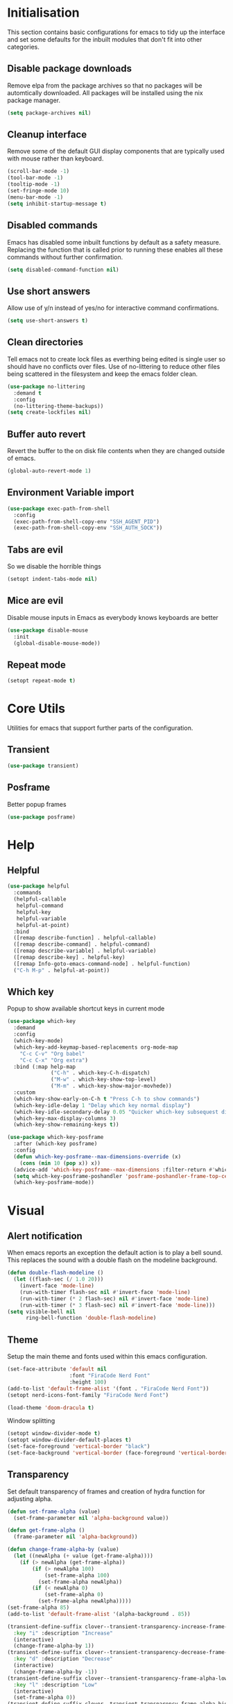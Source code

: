 #+PROPERTY: header-args :results silent

* Initialisation
This section contains basic configurations for emacs to tidy up the interface and set some defaults for the inbuilt modules that don't fit into other categories.

** Disable package downloads
Remove elpa from the package archives so that no packages will be automtically downloaded. All packages will be installed using the nix package manager.

#+begin_src emacs-lisp :tangle yes
  (setq package-archives nil)
#+end_src

** Cleanup interface
Remove some of the default GUI display components that are typically used with mouse rather than keyboard.

#+begin_src emacs-lisp :tangle yes
  (scroll-bar-mode -1)
  (tool-bar-mode -1)
  (tooltip-mode -1)
  (set-fringe-mode 10)
  (menu-bar-mode -1)
  (setq inhibit-startup-message t)
#+end_src

** Disabled commands
Emacs has disabled some inbuilt functions by default as a safety measure. Replacing the function that is called prior to running these enables all these commands without further confirmation.

#+begin_src emacs-lisp :tangle yes
  (setq disabled-command-function nil)
#+end_src

** Use short answers
Allow use of y/n instead of yes/no for interactive command confirmations.

#+begin_src emacs-lisp :tangle yes
  (setq use-short-answers t)
#+end_src

** Clean directories
Tell emacs not to create lock files as everthing being edited is single user so should have no conflicts over files. Use of no-littering to reduce other files being scattered in the filesystem and keep the emacs folder clean.

#+begin_src emacs-lisp :tangle yes
  (use-package no-littering
    :demand t
    :config
    (no-littering-theme-backups))
  (setq create-lockfiles nil)
#+end_src

** Buffer auto revert
Revert the buffer to the on disk file contents when they are changed outside of emacs.

#+begin_src emacs-lisp :tangle yes
  (global-auto-revert-mode 1)
#+end_src

** Environment Variable import
#+begin_src emacs-lisp :tangle yes
  (use-package exec-path-from-shell
    :config
    (exec-path-from-shell-copy-env "SSH_AGENT_PID")
    (exec-path-from-shell-copy-env "SSH_AUTH_SOCK"))
#+end_src

** Tabs are evil
So we disable the horrible things
#+begin_src emacs-lisp :tangle yes
  (setopt indent-tabs-mode nil)
#+end_src

** Mice are evil
Disable mouse inputs in Emacs as everybody knows keyboards are better
#+begin_src emacs-lisp :tangle yes
  (use-package disable-mouse
    :init
    (global-disable-mouse-mode))
#+end_src

** Repeat mode
#+begin_src emacs-lisp :tangle yes
  (setopt repeat-mode t)
#+end_src
* Core Utils
Utilities for emacs that support further parts of the configuration.
** Transient
#+begin_src emacs-lisp :tangle yes
  (use-package transient)
#+end_src
** Posframe
Better popup frames
#+begin_src emacs-lisp :tangle yes
  (use-package posframe)
#+end_src

* Help
** Helpful
#+begin_src emacs-lisp :tangle yes
  (use-package helpful
    :commands
    (helpful-callable
     helpful-command
     helpful-key
     helpful-variable
     helpful-at-point)
    :bind
    ([remap describe-function] . helpful-callable)
    ([remap describe-command] . helpful-command)
    ([remap describe-variable] . helpful-variable)
    ([remap describe-key] . helpful-key)
    ([remap Info-goto-emacs-command-node] . helpful-function)
    ("C-h M-p" . helpful-at-point))
#+end_src

** Which key
Popup to show available shortcut keys in current mode
#+begin_src emacs-lisp :tangle yes
  (use-package which-key
    :demand
    :config
    (which-key-mode)
    (which-key-add-keymap-based-replacements org-mode-map
      "C-c C-v" "Org babel"
      "C-c C-x" "Org extra")
    :bind (:map help-map
                ("C-h" . which-key-C-h-dispatch)
                ("M-w" . which-key-show-top-level)
                ("M-m" . which-key-show-major-movhede))
    :custom
    (which-key-show-early-on-C-h t "Press C-h to show commands")
    (which-key-idle-delay 1 "Delay which key normal display")
    (which-key-idle-secondary-delay 0.05 "Quicker which-key subsequest display")
    (which-key-max-display-columns 3)
    (which-key-show-remaining-keys t))

  (use-package which-key-posframe
    :after (which-key posframe)
    :config
    (defun which-key-posframe--max-dimensions-override (x)
      (cons (min 10 (pop x)) x))
    (advice-add 'which-key-posframe--max-dimensions :filter-return #'which-key-posframe--max-dimensions-override)
    (setq which-key-posframe-poshandler 'posframe-poshandler-frame-top-center)
    (which-key-posframe-mode))
#+end_src
* Visual
** Alert notification
When emacs reports an exception the default action is to play a bell sound. This replaces the sound with a double flash on the modeline background.

#+begin_src emacs-lisp :tangle yes
  (defun double-flash-modeline ()
    (let ((flash-sec (/ 1.0 20)))
      (invert-face 'mode-line)
      (run-with-timer flash-sec nil #'invert-face 'mode-line)
      (run-with-timer (* 2 flash-sec) nil #'invert-face 'mode-line)
      (run-with-timer (* 3 flash-sec) nil #'invert-face 'mode-line)))
  (setq visible-bell nil
        ring-bell-function 'double-flash-modeline)
#+end_src

** Theme
Setup the main theme and fonts used within this emacs configuration.

#+begin_src emacs-lisp :tangle yes
  (set-face-attribute 'default nil
                      :font "FiraCode Nerd Font"
                      :height 100)
  (add-to-list 'default-frame-alist '(font . "FiraCode Nerd Font"))
  (setopt nerd-icons-font-family "FiraCode Nerd Font")

  (load-theme 'doom-dracula t)
#+end_src

Window splitting
#+begin_src emacs-lisp :tangle yes
  (setopt window-divider-mode t)
  (setopt window-divider-default-places t)
  (set-face-foreground 'vertical-border "black")
  (set-face-background 'vertical-border (face-foreground 'vertical-border))
#+end_src
** Transparency
Set default transparency of frames and creation of hydra function for adjusting alpha.

#+begin_src emacs-lisp :tangle yes
  (defun set-frame-alpha (value)
    (set-frame-parameter nil 'alpha-background value))

  (defun get-frame-alpha ()
    (frame-parameter nil 'alpha-background))

  (defun change-frame-alpha-by (value)
    (let ((newAlpha (+ value (get-frame-alpha))))
      (if (> newAlpha (get-frame-alpha))
          (if (> newAlpha 100)
              (set-frame-alpha 100)
            (set-frame-alpha newAlpha))
          (if (< newAlpha 0)
              (set-frame-alpha 0)
            (set-frame-alpha newAlpha)))))
  (set-frame-alpha 85)
  (add-to-list 'default-frame-alist '(alpha-background . 85))

  (transient-define-suffix clover--transient-transparency-increase-frame-alpha ()
    :key "i" :description "Increase"
    (interactive)
    (change-frame-alpha-by 1))
  (transient-define-suffix clover--transient-transparency-decrease-frame-alpha ()
    :key "d" :description "Decrease"
    (interactive)
    (change-frame-alpha-by -1))
  (transient-define-suffix clover--transient-transparency-frame-alpha-low ()
    :key "l" :description "Low"
    (interactive)
    (set-frame-alpha 0))
  (transient-define-suffix clover--transient-transparency-frame-alpha-high ()
    :key "h" :description "High"
    (interactive)
    (set-frame-alpha 100))
  (transient-define-suffix clover--transient-transparency-frame-alpha-reset ()
    :key "r" :description "r"
    (interactive)
    (set-frame-alpha 85))

  (transient-define-prefix ct-transparency ()
    :transient-suffix 'transient--do-stay
    :transient-non-suffix 'transient--do-exit
    [(clover--transient-transparency-increase-frame-alpha)
     (clover--transient-transparency-decrease-frame-alpha)
     (clover--transient-transparency-frame-alpha-low)
     (clover--transient-transparency-frame-alpha-high)
     (clover--transient-transparency-frame-alpha-reset)])
  (bind-key "C-c t" 'ct-transparency)
#+end_src

** Nerd Icons
For completions windows
#+begin_src emacs-lisp :tangle yes
  (use-package nerd-icons-completion
    :after marginalia
    :config
    (nerd-icons-completion-mode)
    (add-hook 'marginalia-mode-hook #'nerd-icons-completion-marginalia-setup))
#+end_src
* Project Management
** Version control

Using Magit as the git porcelain. Is configured to use the same window rather than open a new one for all operations possible. As some operations such as commit open the diff window as well, those buffers open in a seperate window.

#+begin_src emacs-lisp :tangle yes
  (use-package magit
    :commands 'magit-status
    :config
    (setq magit-display-buffer-function #'display-buffer)
    :bind ("C-c g" . magit-status))

  (use-package forge
    :after magit)
#+end_src
* Search
** Vertico
#+begin_src emacs-lisp :tangle yes
  (use-package vertico
    :init
    (vertico-mode))

  (use-package vertico-posframe
    :init
    (vertico-posframe-mode 1)
    :config
    (setq vertico-posframe-poshandler #'posframe-poshandler-frame-top-center)
  )
#+end_src
** Consult
#+begin_src emacs-lisp :tangle yes
  (use-package consult
    :init
    (define-prefix-command 'consult)
    :bind
    ("C-s" . consult-line)
    ("C-x b" . consult-buffer)
    ("M-y". consult-yank-pop)
    ("C-c s" . consult)
    ("C-c s g" . consult-grep)
    ("C-c s i" . consult-imenu)
    ("C-c s m" . consult-imenu-multi))
#+end_src
** Orderless
#+begin_src emacs-lisp :tangle yes
  (use-package orderless
    :config
    (add-to-list 'completion-styles 'orderless)
    :custom
    (completion-category-defaults nil)
    (completion-category-overrides '((file (styles basic partial-completion)))))
#+end_src
** Margnalia
#+begin_src emacs-lisp :tangle yes
  (use-package marginalia
    :bind (:map minibuffer-local-map
           ("M-A" . marginalia-cycle))
    :init
    (marginalia-mode))
#+end_src
** Avy
#+begin_src emacs-lisp :tangle yes
  (use-package avy
    :config
    (setf (alist-get ?k avy-dispatch-alist) 'avy-action-kill-stay
          (alist-get ?K avy-dispatch-alist) 'avy-action-kill-whole-line)
    :bind ("C-c a a" . avy-goto-char-timer)
    ("C-c a s" . avy-goto-char))

  (defun avy-action-kill-whole-line (pt)
    (save-excursion
      (goto-char pt)
      (kill-whole-line))
    (select-window
     (cdr
      (ring-ref avy-ring 0))))

  ;; a b c d e f g h ?i^ j ?k l ?m ?n^ o p q r s ?t^ u v w ?x y ?z
  ;; i avy-action-ispell > ??
  ;; n avy-action-copy > w
  ;; t avy-action-teleportn
  
  ;; q c l m k z f u
  ;; i s r t g p n e a o
  ;; q v w d j b h

  ;; colour

#+end_src
** Embark
#+begin_src emacs-lisp :tangle yes
  (use-package embark
    :ensure t
    :bind
    (("C-." . embark-act)         ;; pick some comfortable binding
     ("C-;" . embark-dwim)        ;; good alternative: M-.
     ("C-h B" . embark-bindings)) ;; alternative for `describe-bindings'
    :init

    ;; Optionally replace the key help with a completing-read interface
    (setq prefix-help-command #'embark-prefix-help-command)

    ;; Show the Embark target at point via Eldoc.  You may adjust the Eldoc
    ;; strategy, if you want to see the documentation from multiple providers.
    (add-hook 'eldoc-documentation-functions #'embark-eldoc-first-target)
    ;; (setq eldoc-documentation-strategy #'eldoc-documentation-compose-eagerly)

    :config

    ;; Hide the mode line of the Embark live/completions buffers
    (add-to-list 'display-buffer-alist
                 '("\\`\\*Embark Collect \\(Live\\|Completions\\)\\*"
                   nil
                   (window-parameters (mode-line-format . none)))))

#+end_src
* Window  Management
** Window visited order
Store a window parameter in non side windows. This is intended to be used to order windows and find the last visited window for display buffer functions.
#+begin_src emacs-lisp :tangle yes
  (defun 4lc/increment-and-store-window-count (frame)
    "Increment the window counter and store it as a window parameter."
    (let ((selected-win (selected-window)))
      (when (and selected-win
                 (not (window-parameter selected-win 'window-side))
                 (not (window-minibuffer-p selected-win)))
        (with-selected-frame (window-frame selected-win)
          (let ((current-count (or (frame-parameter nil '4lc/window-counter) 0)))
            (setq current-count (+ 1 current-count))
            (set-frame-parameter nil '4lc/window-counter current-count)
            (set-window-parameter selected-win '4lc/window-counter current-count))))))

  (add-hook 'window-selection-change-functions '4lc/increment-and-store-window-count)

  (defun 4lc/get-window-counter ()
    "Get the window counter value from the selected window's parameter."
    (let ((selected-win (selected-window)))
      (when selected-win
        (window-parameter selected-win '4lc/window-counter))))

  (defun 4lc/get-window-with-highest-counter ()
    "Get the window in the current frame with the highest window counter."
    (let ((current-frame (selected-frame))
          (windows (window-list)))
      (cl-reduce
       (lambda (win1 win2)
         (let ((counter1 (window-parameter win1 '4lc/window-counter))
               (counter2 (window-parameter win2 '4lc/window-counter)))
           (if (and counter1 counter2)
               (if (> counter1 counter2) win1 win2)
             (if counter1 win1 win2))))
       windows :initial-value nil)))
#+end_src
** Window resize
Functions to directly set the height and width of windows as either percentage of frame width or character width.
#+begin_src emacs-lisp :tangle yes
    (defun 4lc/set-window-width (val &optional window)
      (window-resize window (- val (window-width window)) t))

    (defun 4lc/window-resize-width (val &optional window)
      (if (< val 1)
          (4lc/set-window-width (truncate (* val (frame-width))) window)
        (4lc/set-window-width val window)))

    (defun 4lc/side-window-width (window &optional side)
      (let ((side (or side (window-parameter window 'window-side))))
        (pcase side
          ('left 4lc/left-side-window-width)
          ('right 4lc/right-side-window-width))))
#+end_src
** Display Buffer rules
#+begin_src emacs-lisp :tangle yes
  (defun 4lc/display-buffer-side-window-width (window &optional side)
    (let ((width (4lc/side-window-width window side)))
      (4lc/window-resize-width width window)))

  (defun display-buffer-maybe-most-recent-window (buffer alist)
    (window--display-buffer buffer (4lc/get-window-with-highest-counter) 'reuse alist))

  (setq 4lc/default-side-window-width 0.2)
  (setq 4lc/left-side-window-width 4lc/default-side-window-width)
  (setq 4lc/right-side-window-width 4lc/default-side-window-width)

  (setq display-buffer-base-action
        '((display-buffer-maybe-most-recent-window
           display-buffer-reuse-window
           display-buffer--maybe-same-window
           display-buffer-in-previous-window
           display-buffer-use-some-window)))

  (setq display-buffer-alist nil)

  (add-to-list 'display-buffer-alist
               '("\\*help\\|\\*info"
                 (display-buffer-in-side-window)
                 (window-width . 4lc/display-buffer-side-window-width)
                 (side . right)
                 (slot . 0)))

  (add-to-list 'display-buffer-alist
               '("magit.*:\\|magit-revision\\|forge:\\|COMMIT_EDITMSG"
                 (display-buffer-in-side-window)
                 (window-width . 4lc/display-buffer-side-window-width)
                 (side . left)
                 (slot . 0)))

  (add-to-list 'display-buffer-alist
               '("magit-diff.*"
                 (display-buffer-in-side-window)
                 (window-width . 4lc/display-buffer-side-window-width)
                 (side . left)
                 (slot . 1)))

  (add-to-list 'display-buffer-alist
               `(,(lambda (buffer-name action) (with-current-buffer buffer-name (derived-mode-p 'dired-mode)))
                 (display-buffer-in-side-window)
                 (window-width . 4lc/display-buffer-side-window-width)
                 (side . left)
                 (slot . 0)))
#+end_src
*** Side Window Size Persistence
When directly resizing a window that is a side window, store the updated size in the value used by the window rules alists for that side.
#+begin_src emacs-lisp :tangle yes
  (defun 4lc/store-side-window-size (DELTA &optional HORIZONTAL)
    (let ((side (window-parameter nil 'window-side)))
      (when side
          (if (and HORIZONTAL (or (string= side 'left) (string= side 'right)))
              (4lc/store--side-window-horizontal-size side)
            (4lc/store--side-window-vertical-size side)))))

  (defun 4lc/store--side-window-horizontal-size (side)
    (if (string= side 'left)
        (setq 4lc/left-side-window-width (window-width))
      (setq 4lc/right-side-window-width (window-width))))

  (defun 4lc/store--side-window-vertical-size (side)
    (if (string= side 'top)
        (setq 4lc/top-side-window-width (window-height))
      (setq 4lc/bottom-side-window-width (window-height))))

  (advice-add 'enlarge-window :after '4lc/store-side-window-size)
  (advice-add 'shrink-window :after '4lc/store-side-window-size)
  
#+end_src
* Editing
** Text mode
#+begin_src emacs-lisp :tangle yes
  (setopt fill-column 100)
  (add-hook 'text-mode-hook #'visual-line-mode)
  (use-package visual-fill-column
    :init
    (setopt visual-fill-column-mode-map (make-sparse-keymap))
    :config
    (setopt visual-fill-column-center-text t)
    :hook
    (visual-line-mode . visual-fill-column-mode))
#+end_src
** Org mode
#+begin_src emacs-lisp :tangle yes
  (use-package org
    :config
    (setopt org-src-window-setup 'plain))
#+end_src
** Visual Tansient
#+begin_src emacs-lisp :tangle yes
  (transient-define-prefix ct-visual-buffer ()
    :transient-suffix 'transient--do-stay
    :transient-non-suffix 'transient--do-exit
    [("c" "Column Indicator" display-fill-column-indicator-mode)
     ("w" "Whitespace" whitespace-mode)])
  (bind-key "C-c v" 'ct-visual-buffer)
#+end_src
** Vertical Ruler
#+begin_src emacs-lisp :tangle yes
  (global-display-fill-column-indicator-mode 1)
  (setopt display-fill-column-indicator-column 100)
  (setopt global-display-fill-column-indicator-mode t)
  (setopt display-fil-lcolumn-indicator-character #xf0689)
#+end_src
* System
** Dired
- Change dired listing mode to not show full details by default.
- Change listing options to hide . & .. and group directories first.
- Add keybind for creating new files.
#+begin_src emacs-lisp :tangle yes
  (use-package dired
    :config
    (setopt dired-listing-switches "-Alh --group-directories-first")
    (setopt dired-hide-details-hide-symlink-targets nil)
    :bind (:map dired-mode-map ("C-+" . dired-create-empty-file))
    :hook (dired-mode . dired-hide-details-mode))
#+end_src

Make Dired find file and create emtpy file aware of subdirectory
#+begin_src emacs-lisp :tangle yes
  (defun dired-subdir-aware (orig-fun &rest args)
    (if (eq major-mode 'dired-mode)
        (let ((default-directory (dired-current-directory)))
          (apply orig-fun args))
      (apply orig-fun args)))

  (advice-add 'find-file-read-args :around 'dired-subdir-aware)
  (advice-add 'read-file-name :around 'dired-subdir-aware)
#+end_src

Dired subtree package for allowing tree style insertion and removal of subdirectories.
#+begin_src emacs-lisp :tangle yes
  (use-package dired-subtree
    :after dired
    :config
    ;; Fix for nerd icons in dired with subtree
    (defun dired-subtree-add-nerd-icons ()
      (interactive)
      (revert-buffer))
    (advice-add 'dired-subtree-toggle :after 'dired-subtree-add-nerd-icons)
    (advice-add 'dired-subtree-cycle :after 'dired-subtree-add-nerd-icons)
    (advice-add 'dired-subtree-remove :after 'dired-subtree-add-nerd-icons)
    :bind (:map dired-mode-map
                ("<tab>" . dired-subtree-toggle)
                ("C-<tab>" . dired-subtree-cycle)
                ("<backtab>" . dired-subtree-remove)))

#+end_src

Dired nerd icons to show icons for files and folders
#+begin_src emacs-lisp :tangle yes
  (use-package nerd-icons-dired
    :after dired
    :hook
    (dired-mode . nerd-icons-dired-mode))
#+end_src
* Programming
** Completion
#+begin_src emacs-lisp :tangle yes
  (use-package corfu
    :init
    (setopt global-corfu-mode t)
    :config
    (setopt corfu-auto t)
    (setopt corfu-popupinfo-mode t)
    (setopt corfu-popupinfo-delay '(0.5 . 0.5))
    (defun corfu-enable-in-minibuffer ()
      "Enable Corfu in the minibuffer if `completion-at-point' is bound."
      (when (where-is-internal #'completion-at-point (list (current-local-map)))
        (setq-local corfu-auto t) ;; Enable/disable auto completion
        (setq-local corfu-echo-delay nil ;; Disable automatic echo and popup
                    corfu-popupinfo-delay nil)
        (corfu-mode 1)))
    :hook (minibuffer-setup . corfu-enable-in-minibuffer))
#+end_src
** Eglot
#+begin_src emacs-lisp :tangle yes
  (use-package eglot
    :hook
    (prog-mode . eglot-ensure))
#+end_src
** Treesitter
#+begin_src emacs-lisp :tangle yes
  (customize-set-variable 'treesit-font-lock-level 4)
#+end_src
** Nix
#+begin_src emacs-lisp :tangle (if (string= (getenv "WOLF_LANGUAGE_NIX") "true") "yes" "no")
  (use-package nix-mode
    :mode "\\.nix\\'"
    :hook
    (nix-mode . (lambda ()
                  (setq-local format-all-formatters '(("Nix" alejandra)))))
    (nix-mode . format-all-mode))
#+end_src
** Python
#+begin_src emacs-lisp :tangle yes
  (use-package python
    :init
    (setf (cdr (rassoc 'python-mode auto-mode-alist)) 'python-ts-mode)
    (setf (cdr (rassoc 'python-mode interpreter-mode-alist)) 'python-ts-mode)
      :hook
      (python-ts-mode .
                   (lambda
                     ()
                     (setq-local format-all-formatters
                                 '(("Python" black)))
                     (setq-local python-flymake-command
                                 '("flake8" "-"))
                     (setopt eglot-workspace-configuration
                                   '(:python.\analysis
                                      (:typeCheckingMode "strict")))))
          (python-ts-mode . format-all-mode))
#+end_src
